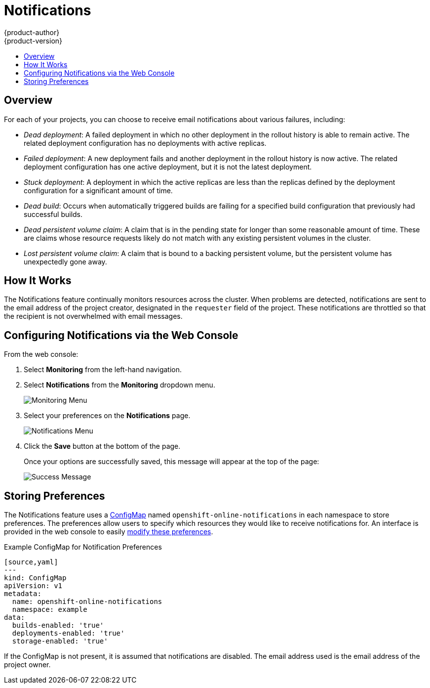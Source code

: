 [[dev-guide-notifications]]
= Notifications
{product-author}
{product-version}
:data-uri:
:icons:
:experimental:
:toc: macro
:toc-title:

toc::[]

== Overview
For each of your projects, you can choose to receive email notifications about
various failures, including:

* _Dead deployment_: A failed deployment in which no other deployment in the
rollout history is able to remain active. The related deployment configuration
has no deployments with active replicas.

* _Failed deployment_: A new deployment fails and another deployment in the
rollout history is now active. The related deployment configuration has one
active deployment, but it is not the latest deployment.

* _Stuck deployment_: A deployment in which the active replicas are less than the
replicas defined by the deployment configuration for a significant amount of
time.

* _Dead build_: Occurs when automatically triggered builds are failing for a
specified build configuration that previously had successful builds.

* _Dead persistent volume claim_: A claim that is in the pending state for longer
than some reasonable amount of time. These are claims whose resource requests
likely do not match with any existing persistent volumes in the cluster.

* _Lost persistent volume claim_: A claim that is bound to a backing persistent
volume, but the persistent volume has unexpectedly gone away.

[[notifications-how-it-works]]
== How It Works

The Notifications feature continually monitors resources across the
cluster. When problems are detected, notifications are sent to the email address
of the project creator, designated in the `requester` field of the project.
These notifications are throttled so that the recipient is not overwhelmed with
email messages.

[[notifications-configuring-notifications]]
== Configuring Notifications via the Web Console

From the web console:

. Select *Monitoring* from the left-hand navigation.

. Select *Notifications* from the *Monitoring* dropdown menu.
+
image::monitoring_menu.png[Monitoring Menu]

. Select your preferences on the *Notifications* page.
+
image::notifications_UI.png[Notifications Menu]

. Click the *Save* button at the bottom of the page.
+
Once your options are successfully saved, this message will appear at the top of
the page:
+
image::success_message.png[Success Message]

[[notifications-storing-preferences]]
== Storing Preferences

The Notifications feature uses a
xref:../dev_guide/configmaps.adoc#dev-guide-configmaps[ConfigMap] named
`openshift-online-notifications` in each namespace to store preferences. The
preferences allow users to specify which resources they would like to receive
notifications for. An interface is provided in the web console to easily
xref:notifications-configuring-notifications[modify these preferences].

.Example ConfigMap for Notification Preferences
----
[source,yaml]
---
kind: ConfigMap
apiVersion: v1
metadata:
  name: openshift-online-notifications
  namespace: example
data:
  builds-enabled: 'true'
  deployments-enabled: 'true'
  storage-enabled: 'true'
----

If the ConfigMap is not present, it is assumed that notifications are disabled.
The email address used is the email address of the project owner.
